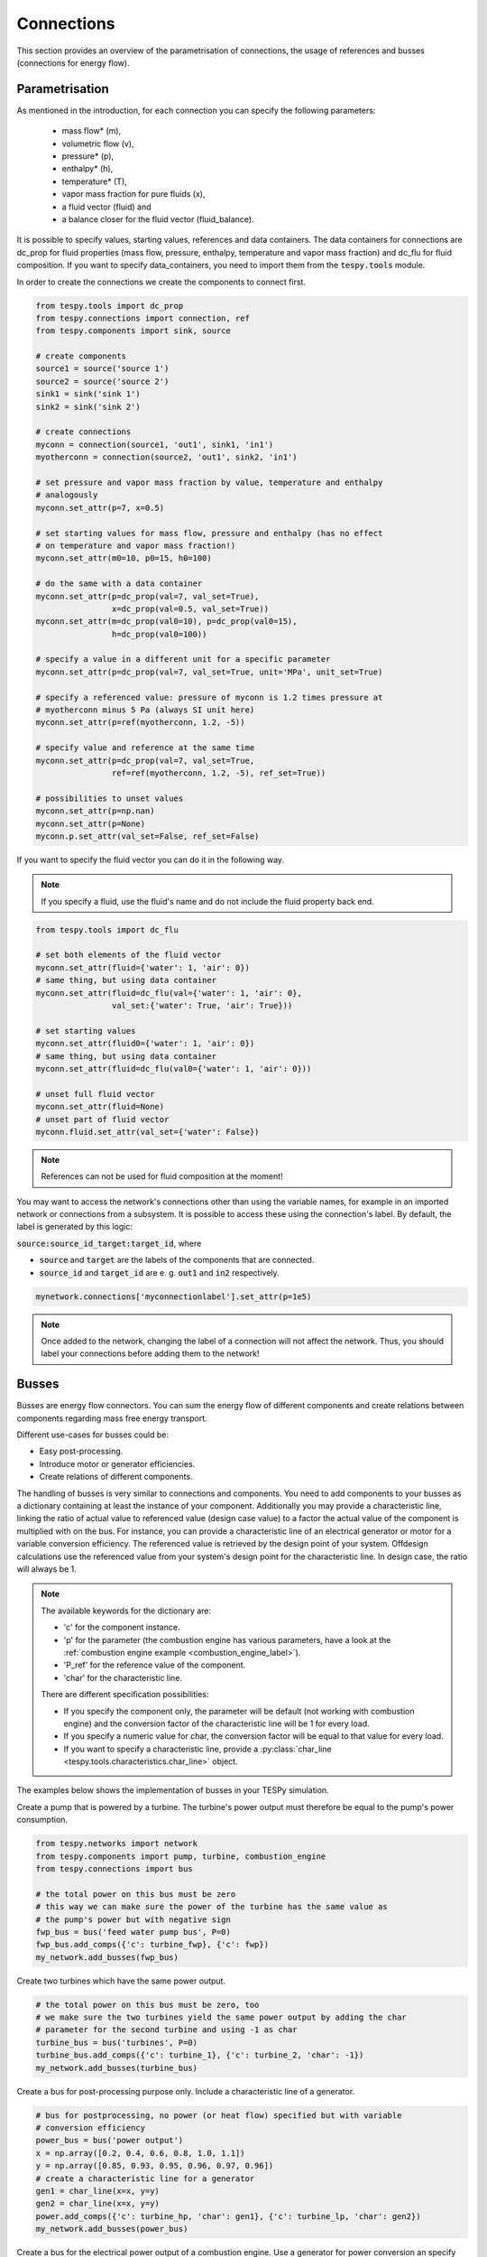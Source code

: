 Connections
===========

This section provides an overview of the parametrisation of connections, the
usage of references and busses (connections for energy flow).

Parametrisation
---------------

As mentioned in the introduction, for each connection you can specify the
following parameters:

 * mass flow* (m),
 * volumetric flow (v),
 * pressure* (p),
 * enthalpy* (h),
 * temperature* (T),
 * vapor mass fraction for pure fluids (x),
 * a fluid vector (fluid) and
 * a balance closer for the fluid vector (fluid_balance).

It is possible to specify values, starting values, references and data
containers. The data containers for connections are dc_prop for fluid
properties (mass flow, pressure, enthalpy, temperature and vapor mass
fraction) and dc_flu for fluid composition. If you want to specify
data_containers, you need to import them from the :code:`tespy.tools` module.

In order to create the connections we create the components to connect first.

.. code-block:: python

    from tespy.tools import dc_prop
    from tespy.connections import connection, ref
    from tespy.components import sink, source

    # create components
    source1 = source('source 1')
    source2 = source('source 2')
    sink1 = sink('sink 1')
    sink2 = sink('sink 2')

    # create connections
    myconn = connection(source1, 'out1', sink1, 'in1')
    myotherconn = connection(source2, 'out1', sink2, 'in1')

    # set pressure and vapor mass fraction by value, temperature and enthalpy
    # analogously
    myconn.set_attr(p=7, x=0.5)

    # set starting values for mass flow, pressure and enthalpy (has no effect
    # on temperature and vapor mass fraction!)
    myconn.set_attr(m0=10, p0=15, h0=100)

    # do the same with a data container
    myconn.set_attr(p=dc_prop(val=7, val_set=True),
                    x=dc_prop(val=0.5, val_set=True))
    myconn.set_attr(m=dc_prop(val0=10), p=dc_prop(val0=15),
                    h=dc_prop(val0=100))

    # specify a value in a different unit for a specific parameter
    myconn.set_attr(p=dc_prop(val=7, val_set=True, unit='MPa', unit_set=True)

    # specify a referenced value: pressure of myconn is 1.2 times pressure at
    # myotherconn minus 5 Pa (always SI unit here)
    myconn.set_attr(p=ref(myotherconn, 1.2, -5))

    # specify value and reference at the same time
    myconn.set_attr(p=dc_prop(val=7, val_set=True,
                    ref=ref(myotherconn, 1.2, -5), ref_set=True))

    # possibilities to unset values
    myconn.set_attr(p=np.nan)
    myconn.set_attr(p=None)
    myconn.p.set_attr(val_set=False, ref_set=False)

If you want to specify the fluid vector you can do it in the following way.

.. note::

    If you specify a fluid, use the fluid's name and do not include the fluid
    property back end.

.. code-block:: python

    from tespy.tools import dc_flu

    # set both elements of the fluid vector
    myconn.set_attr(fluid={'water': 1, 'air': 0})
    # same thing, but using data container
    myconn.set_attr(fluid=dc_flu(val={'water': 1, 'air': 0},
                    val_set:{'water': True, 'air': True}))

    # set starting values
    myconn.set_attr(fluid0={'water': 1, 'air': 0})
    # same thing, but using data container
    myconn.set_attr(fluid=dc_flu(val0={'water': 1, 'air': 0}))

    # unset full fluid vector
    myconn.set_attr(fluid=None)
    # unset part of fluid vector
    myconn.fluid.set_attr(val_set={'water': False})

.. note::

    References can not be used for fluid composition at the moment!

You may want to access the network's connections other than using the variable
names, for example in an imported network or connections from a subsystem. It
is possible to access these using the connection's label. By default, the label
is generated by this logic:

:code:`source:source_id_target:target_id`, where

- :code:`source` and :code:`target` are the  labels of the components that are
  connected.
- :code:`source_id` and :code:`target_id` are e. g. :code:`out1` and
  :code:`in2` respectively.

.. code-block:: python

    mynetwork.connections['myconnectionlabel'].set_attr(p=1e5)

.. note::

    Once added to the network, changing the label of a connection will not
    affect the network. Thus, you should label your connections before adding
    them to the network!

.. _tespy_busses_label:

Busses
------

Busses are energy flow connectors. You can sum the energy flow of different
components and create relations between components regarding mass free energy
transport.

Different use-cases for busses could be:

- Easy post-processing.
- Introduce motor or generator efficiencies.
- Create relations of different components.

The handling of busses is very similar to connections and components. You need
to add components to your busses as a dictionary containing at least the
instance of your component. Additionally you may provide a characteristic line,
linking the ratio of actual value to referenced value (design case value) to a
factor the actual value of the component is multiplied with on the bus. For
instance, you can provide a characteristic line of an electrical generator or
motor for a variable conversion efficiency. The referenced value is retrieved
by the design point of your system. Offdesign calculations use the referenced
value from your system's design point for the characteristic line. In design
case, the ratio will always be 1.

.. note::

    The available keywords for the dictionary are:

    - 'c' for the component instance.
    - 'p' for the parameter (the combustion engine has various parameters,
      have a look at the :ref:`combustion engine example <combustion_engine_label>`).
    - 'P_ref' for the reference value of the component.
    - 'char' for the characteristic line.

    There are different specification possibilities:

    - If you specify the component only, the parameter will be default
      (not working with combustion engine) and the conversion factor of the
      characteristic line will be 1 for every load.
    - If you specify a numeric value for char, the conversion factor will be
      equal to that value for every load.
    - If you want to specify a characteristic line, provide
      a :py:class:`char_line <tespy.tools.characteristics.char_line>`
      object.

The examples below shows the implementation of busses in your TESPy simulation.

Create a pump that is powered by a turbine. The turbine's power output must
therefore be equal to the pump's power consumption.

.. code-block:: python

    from tespy.networks import network
    from tespy.components import pump, turbine, combustion_engine
    from tespy.connections import bus

    # the total power on this bus must be zero
    # this way we can make sure the power of the turbine has the same value as
    # the pump's power but with negative sign
    fwp_bus = bus('feed water pump bus', P=0)
    fwp_bus.add_comps({'c': turbine_fwp}, {'c': fwp})
    my_network.add_busses(fwp_bus)

Create two turbines which have the same power output.

.. code:: python

    # the total power on this bus must be zero, too
    # we make sure the two turbines yield the same power output by adding the char
    # parameter for the second turbine and using -1 as char
    turbine_bus = bus('turbines', P=0)
    turbine_bus.add_comps({'c': turbine_1}, {'c': turbine_2, 'char': -1})
    my_network.add_busses(turbine_bus)

Create a bus for post-processing purpose only. Include a characteristic line
of a generator.

.. code:: python

    # bus for postprocessing, no power (or heat flow) specified but with variable
    # conversion efficiency
    power_bus = bus('power output')
    x = np.array([0.2, 0.4, 0.6, 0.8, 1.0, 1.1])
    y = np.array([0.85, 0.93, 0.95, 0.96, 0.97, 0.96])
    # create a characteristic line for a generator
    gen1 = char_line(x=x, y=y)
    gen2 = char_line(x=x, y=y)
    power.add_comps({'c': turbine_hp, 'char': gen1}, {'c': turbine_lp, 'char': gen2})
    my_network.add_busses(power_bus)

Create a bus for the electrical power output of a combustion engine. Use a
generator for power conversion an specify the total power output.

.. code:: python

    # bus for combustion engine power
    x = np.array([0.2, 0.4, 0.6, 0.8, 1.0, 1.1])
    y = np.array([0.85, 0.93, 0.95, 0.96, 0.97, 0.96])
    # create a characteristic line for a generator
    gen = char_line(x=x, y=y)
    el_power_bus = bus('combustion engine power', P=10e6)
    el_power_bus.add_comps({'c': comb_engine, 'p': 'P', 'char': gen})


.. note::

    The x-values of the characteristic line represent the relative load of the
    component: actual value of the bus divided by the reference/design point
    value. In design-calculations the x-value used in the function evaluation
    will always be at 1.

As mentioned in the component section: It is also possible to import your
custom characteristics from the :code:`HOME/.tespy/data` folder. Read more
about this :ref:`here <using_tespy_characteristics_label>`.
